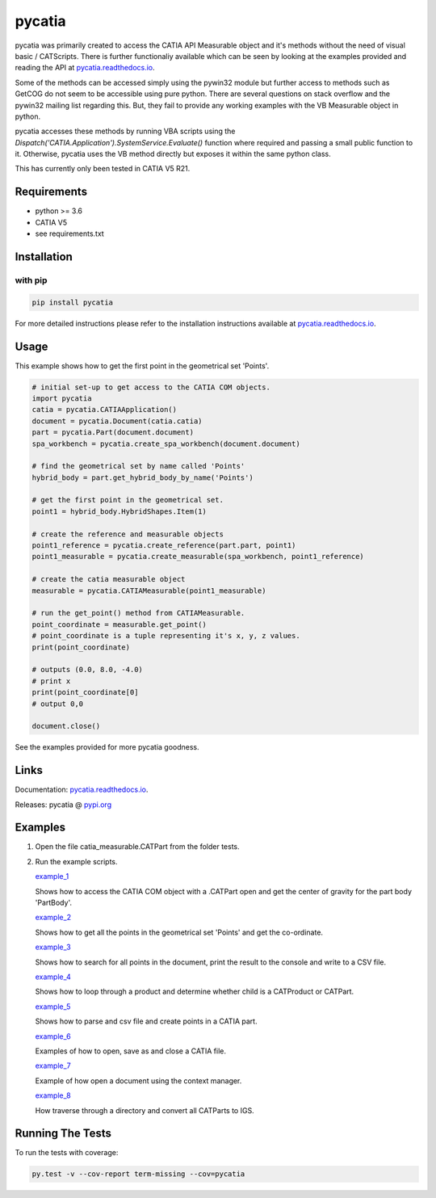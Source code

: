 .. _pycatia.readthedocs.io: https://pycatia.readthedocs.io
.. _pypi.org: https://pypi.org/project/pycatia/

pycatia
=======

pycatia was primarily created to access the CATIA API Measurable
object and it's methods without the need of visual basic / CATScripts.
There is further functionaliy available which can be seen by looking at
the examples provided and reading the API at pycatia.readthedocs.io_.


Some of the methods can be accessed simply using the pywin32 module but further 
access to methods such as GetCOG do not seem to be accessible using pure python.
There are several questions on stack overflow and the pywin32 mailing list regarding
this. But, they fail to provide any working examples with the VB Measurable object 
in python. 

pycatia accesses these methods by running VBA scripts using the 
`Dispatch('CATIA.Application').SystemService.Evaluate()` function where required
and passing a small public function to it. Otherwise, pycatia uses the VB method
directly but exposes it within the same python class.

This has currently only been tested in CATIA V5 R21.

Requirements
------------

* python >= 3.6 
* CATIA V5
* see requirements.txt

Installation
------------

with pip
~~~~~~~~

.. code-block:: python

    pip install pycatia


For more detailed instructions please refer to the installation instructions
available at pycatia.readthedocs.io_.


Usage
-----

This example shows how to get the first point in the geometrical set 'Points'.

.. code-block:: python

    # initial set-up to get access to the CATIA COM objects.
    import pycatia
    catia = pycatia.CATIAApplication()
    document = pycatia.Document(catia.catia)
    part = pycatia.Part(document.document)
    spa_workbench = pycatia.create_spa_workbench(document.document)

    # find the geometrical set by name called 'Points'
    hybrid_body = part.get_hybrid_body_by_name('Points')

    # get the first point in the geometrical set.
    point1 = hybrid_body.HybridShapes.Item(1)

    # create the reference and measurable objects
    point1_reference = pycatia.create_reference(part.part, point1)
    point1_measurable = pycatia.create_measurable(spa_workbench, point1_reference)

    # create the catia measurable object
    measurable = pycatia.CATIAMeasurable(point1_measurable)

    # run the get_point() method from CATIAMeasurable.
    point_coordinate = measurable.get_point()
    # point_coordinate is a tuple representing it's x, y, z values.
    print(point_coordinate)

    # outputs (0.0, 8.0, -4.0)
    # print x
    print(point_coordinate[0]
    # output 0,0

    document.close()

See the examples provided for more pycatia goodness.


Links
-----

Documentation: pycatia.readthedocs.io_.

Releases: pycatia @ pypi.org_

Examples
--------

.. _example_1: https://github.com/evereux/pycatia/blob/master/example_1.py
.. _example_2: https://github.com/evereux/pycatia/blob/master/example_2.py
.. _example_3: https://github.com/evereux/pycatia/blob/master/example_3.py
.. _example_4: https://github.com/evereux/pycatia/blob/master/example_4.py
.. _example_5: https://github.com/evereux/pycatia/blob/master/example_5.py
.. _example_6: https://github.com/evereux/pycatia/blob/master/example_6.py
.. _example_7: https://github.com/evereux/pycatia/blob/master/example_7.py
.. _example_8: https://github.com/evereux/pycatia/blob/master/example_8.py

1. Open the file catia_measurable.CATPart from the folder tests.
2. Run the example scripts.

   example_1_

   Shows how to access the CATIA COM object with a .CATPart open and
   get the center of gravity for the part body 'PartBody'.
    
   example_2_

   Shows how to get all the points in the geometrical set 'Points' and
   get the co-ordinate.
    
   example_3_
    
   Shows how to search for all points in the document, print the result
   to the console and write to a CSV file.

   example_4_

   Shows how to loop through a product and determine whether child is
   a CATProduct or CATPart.

   example_5_

   Shows how to parse and csv file and create points in a CATIA part.

   example_6_

   Examples of how to open, save as and close a CATIA file.

   example_7_

   Example of how open a document using the context manager.


   example_8_

   How traverse through a directory and convert all CATParts to IGS.
    
Running The Tests
-----------------
To run the tests with coverage:

.. code-block:: python

    py.test -v --cov-report term-missing --cov=pycatia
